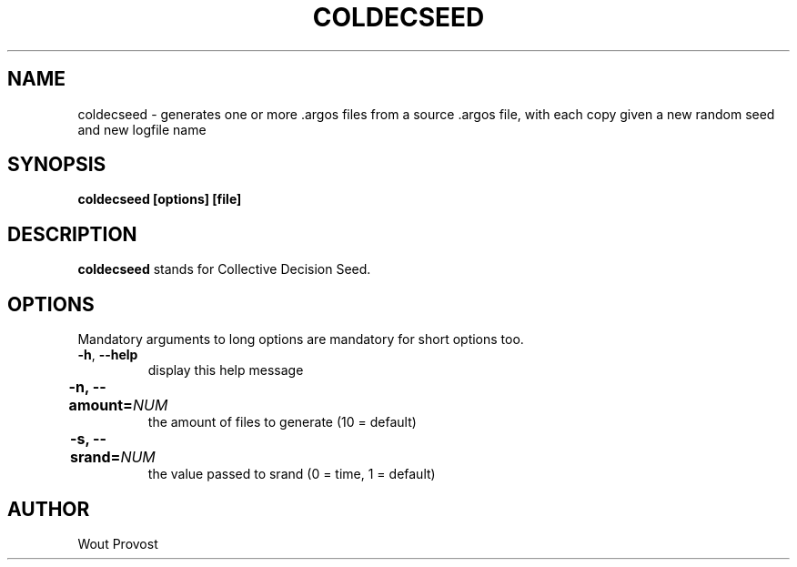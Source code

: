 .\" Process this file with
.\" groff -man -Tascii foo.1
.\"
.TH COLDECSEED 1 "April 2020" Linux "User Commands"
.SH NAME
coldecseed \- generates one or more .argos files from a source .argos file, with each copy given a new random seed and new logfile name
.SH SYNOPSIS
.P
.B coldecseed [options] [file]
.SH DESCRIPTION
.P
.B coldecseed
stands for Collective Decision Seed.
.SH OPTIONS
.P
Mandatory arguments to long options are mandatory for short options too.
.TP
.BR \-h ", " \-\-help
display this help message
.TP	
\fB\-n, \-\-amount=\fINUM\fR	
the amount of files to generate (10 = default)
.TP	
\fB\-s, \-\-srand=\fINUM\fR	
the value passed to srand (0 = time, 1 = default)
.SH AUTHOR
Wout Provost